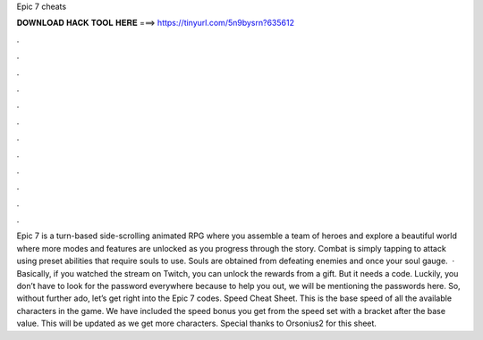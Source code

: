 Epic 7 cheats

𝐃𝐎𝐖𝐍𝐋𝐎𝐀𝐃 𝐇𝐀𝐂𝐊 𝐓𝐎𝐎𝐋 𝐇𝐄𝐑𝐄 ===> https://tinyurl.com/5n9bysrn?635612

.

.

.

.

.

.

.

.

.

.

.

.

Epic 7 is a turn-based side-scrolling animated RPG where you assemble a team of heroes and explore a beautiful world where more modes and features are unlocked as you progress through the story. Combat is simply tapping to attack using preset abilities that require souls to use. Souls are obtained from defeating enemies and once your soul gauge.  · Basically, if you watched the stream on Twitch, you can unlock the rewards from a gift. But it needs a code. Luckily, you don’t have to look for the password everywhere because to help you out, we will be mentioning the passwords here. So, without further ado, let’s get right into the Epic 7 codes. Speed Cheat Sheet. This is the base speed of all the available characters in the game. We have included the speed bonus you get from the speed set with a bracket after the base value. This will be updated as we get more characters. Special thanks to Orsonius2 for this sheet.